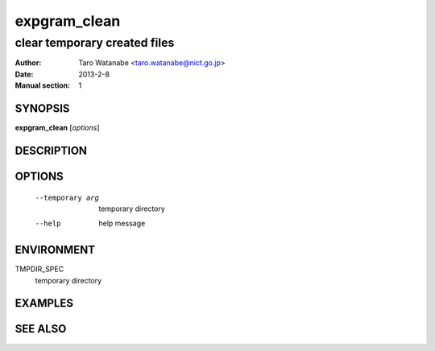 =============
expgram_clean
=============

-----------------------------
clear temporary created files
-----------------------------

:Author: Taro Watanabe <taro.watanabe@nict.go.jp>
:Date:   2013-2-8
:Manual section: 1

SYNOPSIS
--------

**expgram_clean** [*options*]

DESCRIPTION
-----------



OPTIONS
-------

  --temporary arg       temporary directory
  --help                help message

ENVIRONMENT
-----------

TMPDIR_SPEC
  temporary directory

EXAMPLES
--------



SEE ALSO
--------
